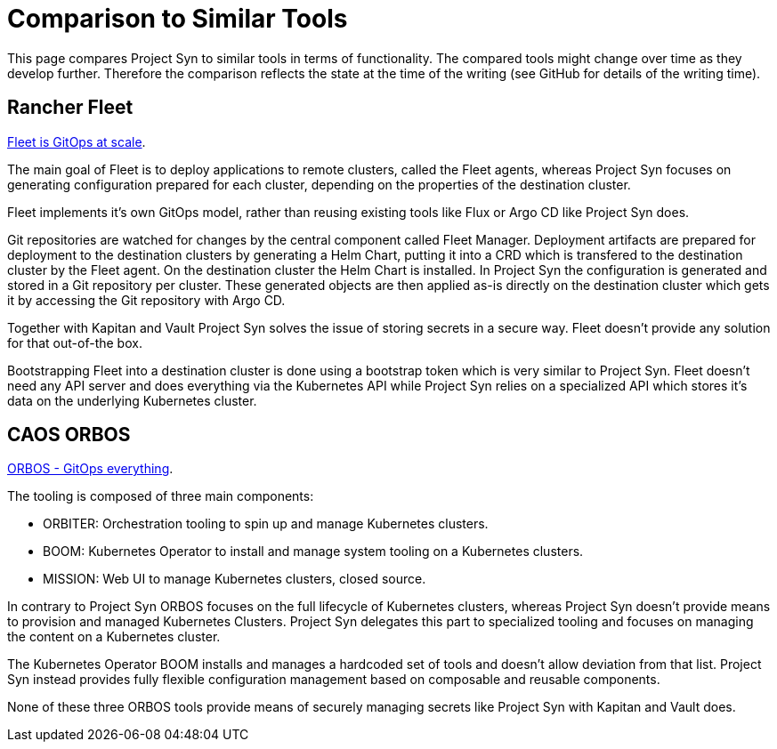 = Comparison to Similar Tools

This page compares Project Syn to similar tools in terms of functionality.
The compared tools might change over time as they develop further.
Therefore the comparison reflects the state at the time of the writing (see GitHub for details of the writing time).

== Rancher Fleet

https://fleet.rancher.io[Fleet is GitOps at scale].

The main goal of Fleet is to deploy applications to remote clusters, called the Fleet agents, whereas Project Syn focuses on generating configuration prepared for each cluster, depending on the properties of the destination cluster.

Fleet implements it's own GitOps model, rather than reusing existing tools like Flux or Argo CD like Project Syn does.

Git repositories are watched for changes by the central component called Fleet Manager.
Deployment artifacts are prepared for deployment to the destination clusters by generating a Helm Chart, putting it into a CRD which is transfered to the destination cluster by the Fleet agent. On the destination cluster the Helm Chart is installed.
In Project Syn the configuration is generated and stored in a Git repository per cluster.
These generated objects are then applied as-is directly on the destination cluster which gets it by accessing the Git repository with Argo CD.

Together with Kapitan and Vault Project Syn solves the issue of storing secrets in a secure way.
Fleet doesn't provide any solution for that out-of-the box.

Bootstrapping Fleet into a destination cluster is done using a bootstrap token which is very similar to Project Syn.
Fleet doesn't need any API server and does everything via the Kubernetes API while Project Syn relies on a specialized API which stores it's data on the underlying Kubernetes cluster.

== CAOS ORBOS

https://github.com/caos/orbos[ORBOS - GitOps everything].

The tooling is composed of three main components:

* ORBITER: Orchestration tooling to spin up and manage Kubernetes clusters.
* BOOM: Kubernetes Operator to install and manage system tooling on a Kubernetes clusters.
* MISSION: Web UI to manage Kubernetes clusters, closed source.

In contrary to Project Syn ORBOS focuses on the full lifecycle of Kubernetes clusters, whereas Project Syn doesn't provide means to provision and managed Kubernetes Clusters.
Project Syn delegates this part to specialized tooling and focuses on managing the content on a Kubernetes cluster.

The Kubernetes Operator BOOM installs and manages a hardcoded set of tools and doesn't allow deviation from that list. Project Syn instead provides fully flexible configuration management based on composable and reusable components.

None of these three ORBOS tools provide means of securely managing secrets like Project Syn with Kapitan and Vault does.
